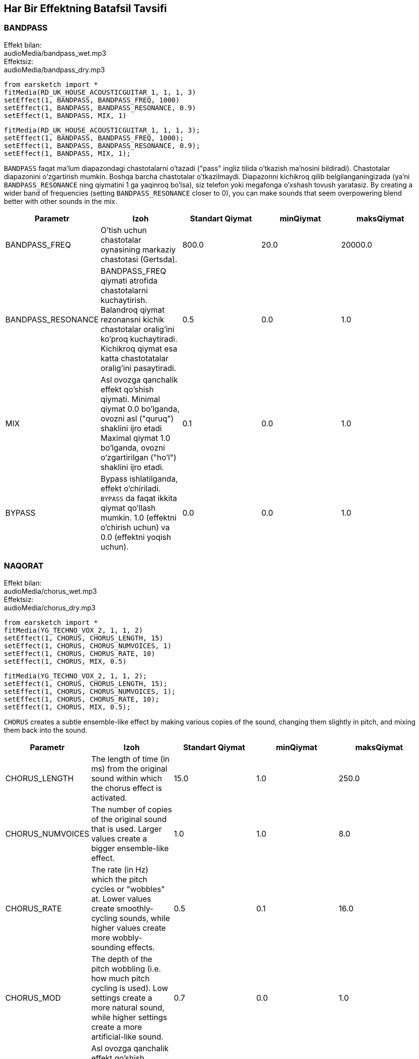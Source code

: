[[ch_28]]
== Har Bir Effektning Batafsil Tavsifi

:nofooter:

[[bandpass]]
=== BANDPASS

++++
<div class="effect-examples">
    <div class="audio-label">Effekt bilan:</div>
    <div class="curriculum-mp3">audioMedia/bandpass_wet.mp3</div>
    <div class="audio-label">Effektsiz:</div>
    <div class="curriculum-mp3">audioMedia/bandpass_dry.mp3</div>
</div>
++++

[role="curriculum-python"]
[source,python]
----
from earsketch import *
fitMedia(RD_UK_HOUSE_ACOUSTICGUITAR_1, 1, 1, 3)
setEffect(1, BANDPASS, BANDPASS_FREQ, 1000)
setEffect(1, BANDPASS, BANDPASS_RESONANCE, 0.9)
setEffect(1, BANDPASS, MIX, 1)
----

[role="curriculum-javascript"]
[source,javascript]
----
fitMedia(RD_UK_HOUSE_ACOUSTICGUITAR_1, 1, 1, 3);
setEffect(1, BANDPASS, BANDPASS_FREQ, 1000);
setEffect(1, BANDPASS, BANDPASS_RESONANCE, 0.9);
setEffect(1, BANDPASS, MIX, 1);
----

`BANDPASS` faqat ma'lum diapazondagi chastotalarni o'tazadi ("pass" ingliz tilida o'tkazish ma'nosini bildiradi). Chastotalar diapazonini o'zgartirish mumkin. Boshqa barcha chastotalar o'tkazilmaydi. Diapazonni kichikroq qilib belgilanganingizada (ya'ni `BANDPASS_RESONANCE` ning qiymatini 1 ga yaqinroq bo'lsa), siz telefon yoki megafonga o'xshash tovush yaratasiz. By creating a wider band of frequencies (setting `BANDPASS_RESONANCE` closer to 0), you can make sounds that seem overpowering blend better with other sounds in the mix.

|===
|Parametr |Izoh |Standart Qiymat |minQiymat |maksQiymat

|BANDPASS_FREQ |O'tish uchun chastotalar oynasining markaziy chastotasi (Gertsda). |800.0 |20.0 |20000.0

|BANDPASS_RESONANCE |BANDPASS_FREQ qiymati atrofida chastotalarni kuchaytirish. Balandroq qiymat rezonansni kichik chastotalar oralig'ini ko'proq kuchaytiradi. Kichikroq qiymat esa katta chastotatalar oralig'ini pasaytiradi.  |0.5 |0.0 |1.0

|MIX |Asl ovozga qanchalik effekt qo'shish qiymati. Minimal qiymat 0.0 bo'lganda, ovozni asl ("quruq") shaklini ijro etadi Maximal qiymat 1.0 bo'lganda, ovozni o'zgartirilgan ("ho'l") shaklini ijro etadi. |0.1 |0.0 |1.0

|BYPASS |Bypass ishlatilganda, effekt o'chiriladi.  `BYPASS` da faqat ikkita qiymat qo'llash mumkin. 1.0 (effektni o'chirish uchun) va 0.0 (effektni yoqish uchun).  |0.0 |0.0 |1.0
|===

[[chorus]]
=== NAQORAT

++++
<div class="effect-examples">
    <div class="audio-label">Effekt bilan:</div>
    <div class="curriculum-mp3">audioMedia/chorus_wet.mp3</div>
    <div class="audio-label">Effektsiz:</div>
    <div class="curriculum-mp3">audioMedia/chorus_dry.mp3</div>
</div>
++++

[role="curriculum-python"]
[source,python]
----
from earsketch import *
fitMedia(YG_TECHNO_VOX_2, 1, 1, 2)
setEffect(1, CHORUS, CHORUS_LENGTH, 15)
setEffect(1, CHORUS, CHORUS_NUMVOICES, 1)
setEffect(1, CHORUS, CHORUS_RATE, 10)
setEffect(1, CHORUS, MIX, 0.5)
----

[role="curriculum-javascript"]
[source,javascript]
----
fitMedia(YG_TECHNO_VOX_2, 1, 1, 2);
setEffect(1, CHORUS, CHORUS_LENGTH, 15);
setEffect(1, CHORUS, CHORUS_NUMVOICES, 1);
setEffect(1, CHORUS, CHORUS_RATE, 10);
setEffect(1, CHORUS, MIX, 0.5);
----

`CHORUS` creates a subtle ensemble-like effect by making various copies of the sound, changing them slightly in pitch, and mixing them back into the sound.

|===
|Parametr |Izoh |Standart Qiymat |minQiymat |maksQiymat

|CHORUS_LENGTH |The length of time (in ms) from the original sound within which the chorus effect is activated. |15.0 |1.0 |250.0

|CHORUS_NUMVOICES |The number of copies of the original sound that is used. Larger values create a bigger ensemble-like effect. |1.0 |1.0 |8.0

|CHORUS_RATE |The rate (in Hz) which the pitch cycles or "wobbles" at. Lower values create smoothly-cycling sounds, while higher values create more wobbly-sounding effects. |0.5 |0.1 |16.0

|CHORUS_MOD |The depth of the pitch wobbling (i.e. how much pitch cycling is used). Low settings create a more natural sound, while higher settings create a more artificial-like sound. |0.7 |0.0 |1.0

|MIX |Asl ovozga qanchalik effekt qo'shish qiymati. Minimal qiymat 0.0 bo'lganda, ovozni asl ("quruq") shaklini ijro etadi Maximal qiymat 1.0 bo'lganda, ovozni o'zgartirilgan ("ho'l") shaklini ijro etadi. |1.0 |0.0 |1.0

|BYPASS |Bypass ishlatilganda, effekt o'chiriladi.  `BYPASS` da faqat ikkita qiymat qo'llash mumkin. 1.0 (effektni o'chirish uchun) va 0.0 (effektni yoqish uchun).  |0.0 |0.0 |1.0
|===

[[compressor]]
=== COMPRESSOR

++++
<div class="effect-examples">
    <div class="audio-label">With Effect:</div>
    <div class="curriculum-mp3">audioMedia/compressor_wet.mp3</div>
    <div class="audio-label">Without Effect:</div>
    <div class="curriculum-mp3">audioMedia/compressor_dry.mp3</div>
</div>
++++

[role="curriculum-python"]
[source,python]
----
from earsketch import *
fitMedia(EIGHT_BIT_ANALOG_DRUM_LOOP_001, 1, 1, 3)
setEffect(1, COMPRESSOR, COMPRESSOR_THRESHOLD, -30)
setEffect(1, COMPRESSOR, COMPRESSOR_RATIO, 100)
----

[role="curriculum-javascript"]
[source,javascript]
----
fitMedia(EIGHT_BIT_ANALOG_DRUM_LOOP_001, 1, 1, 3);
setEffect(1, COMPRESSOR, COMPRESSOR_THRESHOLD, -30);
setEffect(1, COMPRESSOR, COMPRESSOR_RATIO, 100);
----

`COMPRESSOR` reduces the volume of the loudest sections of a sound and amplifies the quietest sections. This creates a smaller dynamic range, which means that the volume of the track stays more constant throughout. Music producers often use compressors to fine-tune and add “punch” to drums.

|===
|Parametr |Izoh |Standart Qiymat |minQiymat |maksQiymat

|COMPRESSOR_THRESHOLD |The amplitude (volume) level (in dB) above which the compressor starts to reduce volume. |-18.0 |-30.0 |0.0

|COMPRESSOR_RATIO |The amount of specified gain reduction. A ratio of 3:1 means that if the original sound is 3 dB over the threshold, then the affected sound will be 1 dB over the threshold. |10.0 |1.0 |100.0

|BYPASS |Bypass ishlatilganda, effekt o'chiriladi.  `BYPASS` da faqat ikkita qiymat qo'llash mumkin. 1.0 (effektni o'chirish uchun) va 0.0 (effektni yoqish uchun).  |0.0 |0.0 |1.0
|===

[[delay]]
=== DELAY

++++
<div class="effect-examples">
    <div class="audio-label">With Effect:</div>
    <div class="curriculum-mp3">audioMedia/delay_wet.mp3</div>
    <div class="audio-label">Without Effect:</div>
    <div class="curriculum-mp3">audioMedia/delay_dry.mp3</div>
</div>
++++

[role="curriculum-python"]
[source,python]
----
from earsketch import *
fitMedia(YG_TECHNO_VOX_2, 1, 1, 3)
setEffect(1, DELAY, DELAY_TIME, 370)
setEffect(1, DELAY, DELAY_FEEDBACK, -3.5)
setEffect(1, DELAY, MIX, 1)
----

[role="curriculum-javascript"]
[source,javascript]
----
fitMedia(YG_TECHNO_VOX_2, 1, 1, 3);
setEffect(1, DELAY, DELAY_TIME, 370);
setEffect(1, DELAY, DELAY_FEEDBACK, -3.5);
setEffect(1, DELAY, MIX, 1);
----

`DELAY` creates a repeated echo of the original sound. It does this by playing the original sound as well as a delayed, quieter version of the original. After this first echo, it plays an echo of the echo (quieter than the first), then an echo of the echo of the echo (even quieter), and so on. If you set the time between each echo (`DELAY_TIME`) to the length of a beat, you can create an interesting rhythmic effect.

|===
|Parametr |Izoh |Standart Qiymat |minQiymat |maksQiymat

|DELAY_TIME |The time amount in milliseconds (ms) that the original track is delayed, and the time between successive repeats of the delay. |300.0 |0.0 |4000.0

|DELAY_FEEDBACK |The relative amount of repeats that the delay generates. Higher values create more "echoes". Be careful of applying "too much" feedback! |-3.0 |-120.0 |-1.0

|MIX |Asl ovozga qanchalik effekt qo'shish qiymati. Minimal qiymat 0.0 bo'lganda, ovozni asl ("quruq") shaklini ijro etadi Maximal qiymat 1.0 bo'lganda, ovozni o'zgartirilgan ("ho'l") shaklini ijro etadi. |0.5 |0.0 |1.0

|BYPASS |Bypass ishlatilganda, effekt o'chiriladi.  `BYPASS` da faqat ikkita qiymat qo'llash mumkin. 1.0 (effektni o'chirish uchun) va 0.0 (effektni yoqish uchun).  |0.0 |0.0 |1.0
|===

[[distortion]]
=== DISTORTION

++++
<div class="effect-examples">
    <div class="audio-label">With Effect:</div>
    <div class="curriculum-mp3">audioMedia/distortion_wet.mp3</div>
    <div class="audio-label">Without Effect:</div>
    <div class="curriculum-mp3">audioMedia/distortion_dry.mp3</div>
</div>
++++

[role="curriculum-python"]
[source,python]
----
from earsketch import *
fitMedia(RD_UK_HOUSE_ACOUSTICGUITAR_1, 1, 1, 3)
setEffect(1, DISTORTION, DISTO_GAIN, 27)
setEffect(1, DISTORTION, MIX, 1)
----

[role="curriculum-javascript"]
[source,javascript]
----
fitMedia(RD_UK_HOUSE_ACOUSTICGUITAR_1, 1, 1, 3);
setEffect(1, DISTORTION, DISTO_GAIN, 27);
setEffect(1, DISTORTION, MIX, 1);
----

`DISTORTION` adds a dirty, fuzzy, and gritty effect to a sound by overdriving it, which clips the sound wave and adds overtones (higher frequencies related to the original sound). `DISTORTION` is commonly used on electric guitars in rock and grunge music, but you can use it for many different sounds.

|===
|Parametr |Izoh |Standart Qiymat |minQiymat |maksQiymat

|DISTO_GAIN |The amount of overdrive of the original sound. |20.0 |0.0 |50.0

|MIX |Asl ovozga qanchalik effekt qo'shish qiymati. Minimal qiymat 0.0 bo'lganda, ovozni asl ("quruq") shaklini ijro etadi Maximal qiymat 1.0 bo'lganda, ovozni o'zgartirilgan ("ho'l") shaklini ijro etadi. |1.0 |0.0 |1.0

|BYPASS |Bypass ishlatilganda, effekt o'chiriladi.  `BYPASS` da faqat ikkita qiymat qo'llash mumkin. 1.0 (effektni o'chirish uchun) va 0.0 (effektni yoqish uchun).  |0.0 |0.0 |1.0
|===

[[eq3band]]
=== EQ3BAND

++++
<div class="effect-examples">
    <div class="audio-label">With Effect:</div>
    <div class="curriculum-mp3">audioMedia/eq3band_wet.mp3</div>
    <div class="audio-label">Without Effect:</div>
    <div class="curriculum-mp3">audioMedia/eq3band_dry.mp3</div>
</div>
++++

[role="curriculum-python"]
[source,python]
----
from earsketch import *
fitMedia(EIGHT_BIT_ANALOG_DRUM_LOOP_001, 1, 1, 3)
setEffect(1, EQ3BAND, EQ3BAND_LOWGAIN, -15)
setEffect(1, EQ3BAND, EQ3BAND_MIDGAIN, -5)
setEffect(1, EQ3BAND, EQ3BAND_HIGHGAIN, 15)
setEffect(1, EQ3BAND, EQ3BAND_HIGHFREQ, 2000)
setEffect(1, EQ3BAND, MIX, 1)
----

[role="curriculum-javascript"]
[source,javascript]
----
fitMedia(EIGHT_BIT_ANALOG_DRUM_LOOP_001, 1, 1, 3);
setEffect(1, EQ3BAND, EQ3BAND_LOWGAIN, -15);
setEffect(1, EQ3BAND, EQ3BAND_MIDGAIN, -5);
setEffect(1, EQ3BAND, EQ3BAND_HIGHGAIN, 15);
setEffect(1, EQ3BAND, EQ3BAND_HIGHFREQ, 2000);
setEffect(1, EQ3BAND, MIX, 1);
----

`EQ3BAND` is a three-band equalizer, which is a tool used to adjust the volume of three separate frequency ranges in an audio track: bass, midrange, and treble (low, mid, high). EQ is used in music production to get rid of unwanted frequencies, create balance between tracks to get a radio-ready mix, or simply change the "vibe" of a sound.

|===
|Parametr |Izoh |Standart Qiymat |minQiymat |maksQiymat

|EQ3BAND_LOWGAIN |The gain (in dB) of the low range of frequencies of the EQ. Negative values lower the volume of the low frequencies, while positive values boost them. |0.0 |-24.0 |18.0

|EQ3BAND_LOWFREQ |Specifies the highest frequency (in Hz) of the low range. |200.0 |20.0 |20000.0

|EQ3BAND_MIDGAIN |The gain (in dB) of the mid range of frequencies of the EQ. Negative values lower the volume of the mid frequencies, while positive values boost them. |0.0 |-24.0 |18.0

|EQ3BAND_MIDFREQ |Specifies the center frequency (in Hz) of the mid range. |2000.0 |20.0 |20000.0

|EQ3BAND_HIGHGAIN |The gain (in dB) of the high range of frequencies of the EQ. Negative values lower the volume of the high frequencies, while positive values boost them. |0.0 |-24.0 |18.0

|EQ3BAND_HIGHFREQ |Specifies the cutoff frequency (in Hz) of the high range. |2000.0 |20.0 |20000.0

|MIX |Asl ovozga qanchalik effekt qo'shish qiymati. Minimal qiymat 0.0 bo'lganda, ovozni asl ("quruq") shaklini ijro etadi Maximal qiymat 1.0 bo'lganda, ovozni o'zgartirilgan ("ho'l") shaklini ijro etadi. |1.0 |0.0 |1.0

|BYPASS |Bypass ishlatilganda, effekt o'chiriladi.  `BYPASS` da faqat ikkita qiymat qo'llash mumkin. 1.0 (effektni o'chirish uchun) va 0.0 (effektni yoqish uchun).  |0.0 |0.0 |1.0
|===

[[filter]]
=== FILTER

++++
<div class="effect-examples">
    <div class="audio-label">With Effect:</div>
    <div class="curriculum-mp3">audioMedia/filter_wet.mp3</div>
    <div class="audio-label">Without Effect:</div>
    <div class="curriculum-mp3">audioMedia/filter_dry.mp3</div>
</div>
++++

[role="curriculum-python"]
[source,python]
----
from earsketch import *
fitMedia(EIGHT_BIT_ANALOG_DRUM_LOOP_001, 1, 1, 3)
setEffect(1, FILTER, FILTER_FREQ, 20, 1, 4000, 3)
setEffect(1, FILTER, FILTER_RESONANCE, 0.9)
setEffect(1, FILTER, MIX, 1)
----

[role="curriculum-javascript"]
[source,javascript]
----
fitMedia(EIGHT_BIT_ANALOG_DRUM_LOOP_001, 1, 1, 3);
setEffect(1, FILTER, FILTER_FREQ, 20, 1, 4000, 3);
setEffect(1, FILTER, FILTER_RESONANCE, 0.9);
setEffect(1, FILTER, MIX, 1);
----

`FILTER` can soften, darken, or add depth to sound. It does this by applying a low-pass filter which lowers the volume of high frequencies.

|===
|Parametr |Izoh |Standart Qiymat |minQiymat |maksQiymat

|FILTER_FREQ |The cutoff frequency (Hz), which means that all frequencies higher than this value are rolled-off (become lower and lower in volume the higher they are from this value). |1000.0 |20.0 |20000.0

|FILTER_RESONANCE |The boost of frequencies near the FILTER_FREQ level. Higher values of resonance strongly boost a small window of frequencies near the FILTER_FREQ, creating a sharper, more ringing sound around those frequencies, while lower values of resonance subtly boost a larger window. |0.8 |0.0 |1.0

|MIX |Asl ovozga qanchalik effekt qo'shish qiymati. Minimal qiymat 0.0 bo'lganda, ovozni asl ("quruq") shaklini ijro etadi Maximal qiymat 1.0 bo'lganda, ovozni o'zgartirilgan ("ho'l") shaklini ijro etadi. |1.0 |0.0 |1.0

|BYPASS |Bypass ishlatilganda, effekt o'chiriladi.  `BYPASS` da faqat ikkita qiymat qo'llash mumkin. 1.0 (effektni o'chirish uchun) va 0.0 (effektni yoqish uchun).  |0.0 |0.0 |1.0
|===

[[flanger]]
=== FLANGER

++++
<div class="effect-examples">
    <div class="audio-label">With Effect:</div>
    <div class="curriculum-mp3">audioMedia/flanger_wet.mp3</div>
    <div class="audio-label">Without Effect:</div>
    <div class="curriculum-mp3">audioMedia/flanger_dry.mp3</div>
</div>
++++

[role="curriculum-python"]
[source,python]
----
from earsketch import *
fitMedia(YG_TECHNO_VOX_2, 1, 1, 2)
setEffect(1, FLANGER, FLANGER_LENGTH, 10)
setEffect(1, FLANGER, FLANGER_FEEDBACK, -5)
setEffect(1, FLANGER, FLANGER_RATE, 20)
setEffect(1, FLANGER, MIX, 1)
----

[role="curriculum-javascript"]
[source,javascript]
----
fitMedia(YG_TECHNO_VOX_2, 1, 1, 2);
setEffect(1, FLANGER, FLANGER_LENGTH, 10);
setEffect(1, FLANGER, FLANGER_FEEDBACK, -5);
setEffect(1, FLANGER, FLANGER_RATE, 20);
setEffect(1, FLANGER, MIX, 1);
----

`FLANGER` creates a "whoosh"-like effect by making various copies of the sound, adjusting their delay time very slightly, and then mixing them back into the original sound. At extreme values of parameter settings, `FLANGER` produces more artificial and "robot-like" sounds.

|===
|Parametr |Izoh |Standart Qiymat |minQiymat |maksQiymat

|FLANGER_LENGTH |The length of delay time (in ms) from the original sound within which the flanger effect is activated. |6.0 |0.0 |200.0

|FLANGER_FEEDBACK |The amount (in dB) that the affected sound is "fed back" into the effect. Higher values create more artificial-like sounds. |-50.0 |-80.0 |-1.0

|FLANGER_RATE |The rate (in Hz) which the pitch cycles or "whooshes" at. Lower values create more smoothly-cycling sounds, while higher values create more whooshing-sounding effects and sonic artifacts. |0.6 |0.001 |100.0

|MIX |Asl ovozga qanchalik effekt qo'shish qiymati. Minimal qiymat 0.0 bo'lganda, ovozni asl ("quruq") shaklini ijro etadi Maximal qiymat 1.0 bo'lganda, ovozni o'zgartirilgan ("ho'l") shaklini ijro etadi. |1.0 |0.0 |1.0

|BYPASS |Bypass ishlatilganda, effekt o'chiriladi.  `BYPASS` da faqat ikkita qiymat qo'llash mumkin. 1.0 (effektni o'chirish uchun) va 0.0 (effektni yoqish uchun).  |0.0 |0.0 |1.0
|===

[[pan]]
=== PAN

++++
<div class="effect-examples">
    <div class="audio-label">With Effect:</div>
    <div class="curriculum-mp3">audioMedia/pan_wet.mp3</div>
    <div class="audio-label">Without Effect:</div>
    <div class="curriculum-mp3">audioMedia/pan_dry.mp3</div>
</div>
++++

[role="curriculum-python"]
[source,python]
----
from earsketch import *
fitMedia(RD_UK_HOUSE_ACOUSTICGUITAR_1, 1, 1, 3)
setEffect(1, PAN, LEFT_RIGHT, -100, 1.5, 100, 2.5)
----

[role="curriculum-javascript"]
[source,javascript]
----
fitMedia(RD_UK_HOUSE_ACOUSTICGUITAR_1, 1, 1, 3);
setEffect(1, PAN, LEFT_RIGHT, -100, 1.5, 100, 2.5);
----

`PAN` affects the mix between the left and right audio channels. If you are wearing headphones, adjusting `PAN` changes how much of the sound you hear in your left ear versus the right.

|===
|Parametr |Izoh |Standart Qiymat |minQiymat |maksQiymat

|LEFT_RIGHT |Specifies the left/right location of the original sound within the stereo field (0.0 is center, -100.0 is fully left, 100.0 is fully right). |0.0 |-100.0 |100.0

|BYPASS |Bypass ishlatilganda, effekt o'chiriladi.  `BYPASS` da faqat ikkita qiymat qo'llash mumkin. 1.0 (effektni o'chirish uchun) va 0.0 (effektni yoqish uchun).  |0.0 |0.0 |1.0
|===

[[phaser]]
=== PHASER

++++
<div class="effect-examples">
    <div class="audio-label">With Effect:</div>
    <div class="curriculum-mp3">audioMedia/phaser_wet.mp3</div>
    <div class="audio-label">Without Effect:</div>
    <div class="curriculum-mp3">audioMedia/phaser_dry.mp3</div>
</div>
++++

[role="curriculum-python"]
[source,python]
----
from earsketch import *
fitMedia(RD_UK_HOUSE_ACOUSTICGUITAR_1, 1, 1, 3)
setEffect(1, PHASER, PHASER_RATE, 0.7)
setEffect(1, PHASER, PHASER_RANGEMIN, 440)
setEffect(1, PHASER, PHASER_RANGEMIN, 1600)
setEffect(1, PHASER, PHASER_FEEDBACK, -2)
setEffect(1, PHASER, MIX, 1)
----

[role="curriculum-javascript"]
[source,javascript]
----
fitMedia(RD_UK_HOUSE_ACOUSTICGUITAR_1, 1, 1, 3);
setEffect(1, PHASER, PHASER_RATE, 0.7);
setEffect(1, PHASER, PHASER_RANGEMIN, 440);
setEffect(1, PHASER, PHASER_RANGEMIN, 1600);
setEffect(1, PHASER, PHASER_FEEDBACK, -2);
setEffect(1, PHASER, MIX, 1);
----

`PHASER` creates a sweeping-sounding effect by making a copy of the original sound, delaying it slightly, and playing it against the original. When this happens, some of the frequencies in the original sound and the copy temporarily cancel each other out by going "in and out of phase" with each other.

|===
|Parametr |Izoh |Standart Qiymat |minQiymat |maksQiymat

|PHASER_RATE |The rate (in Hz) that the slight delay time changes back and forth. Lower values create more smoothly-cycling sounds, while higher values create more robotic-sounding effects and sonic artifacts. |0.5 |0.0 |10.0

|PHASER_RANGEMIN |The low value (in Hz) of the affected frequency range. |440.0 |40.0 |20000.0

|PHASER_RANGEMAX |The high value (in Hz) of the affected frequency range. |1600.0 |40.0 |20000.0

|PHASER_FEEDBACK |The amount that the affected sound is "fed back" into the effect. Higher values create more artificial-like sounds. |-3.0 |-120.0 |-1.0

|MIX |Asl ovozga qanchalik effekt qo'shish qiymati. Minimal qiymat 0.0 bo'lganda, ovozni asl ("quruq") shaklini ijro etadi Maximal qiymat 1.0 bo'lganda, ovozni o'zgartirilgan ("ho'l") shaklini ijro etadi. |1.0 |0.0 |1.0

|BYPASS |Bypass ishlatilganda, effekt o'chiriladi.  `BYPASS` da faqat ikkita qiymat qo'llash mumkin. 1.0 (effektni o'chirish uchun) va 0.0 (effektni yoqish uchun).  |0.0 |0.0 |1.0
|===

[[pitchshift]]
=== PITCHSHIFT

++++
<div class="effect-examples">
    <div class="audio-label">With Effect:</div>
    <div class="curriculum-mp3">audioMedia/pitchshift_wet.mp3</div>
    <div class="audio-label">Without Effect:</div>
    <div class="curriculum-mp3">audioMedia/pitchshift_dry.mp3</div>
</div>
++++

[role="curriculum-python"]
[source,python]
----
from earsketch import *
fitMedia(YG_TECHNO_VOX_2, 1, 1, 2)
setEffect(1, PITCHSHIFT, PITCHSHIFT_SHIFT, -10)
----

[role="curriculum-javascript"]
[source,javascript]
----
fitMedia(YG_TECHNO_VOX_2, 1, 1, 2);
setEffect(1, PITCHSHIFT, PITCHSHIFT_SHIFT, -10);
----

`PITCHSHIFT` raises or lowers the pitch of a sound. It can be helpful for making multiple tracks sound better together.

|===
|Parametr |Izoh |Standart Qiymat |minQiymat |maksQiymat

|PITCHSHIFT_SHIFT |Specifies the amount to adjust the pitch of the original sound in semitones (and fractions of a semitone, given by values after the decimal point). 12 semitones equal 1 octave. |0.0 |-12.0 |12.0

|BYPASS |Bypass ishlatilganda, effekt o'chiriladi.  `BYPASS` da faqat ikkita qiymat qo'llash mumkin. 1.0 (effektni o'chirish uchun) va 0.0 (effektni yoqish uchun).  |0.0 |0.0 |1.0
|===

[[reverb]]
=== REVERB

++++
<div class="effect-examples">
    <div class="audio-label">With Effect:</div>
    <div class="curriculum-mp3">audioMedia/reverb_wet.mp3</div>
    <div class="audio-label">Without Effect:</div>
    <div class="curriculum-mp3">audioMedia/reverb_dry.mp3</div>
</div>
++++

[role="curriculum-python"]
[source,python]
----
from earsketch import *
fitMedia(EIGHT_BIT_ANALOG_DRUM_LOOP_001, 1, 1, 3)
setEffect(1, REVERB, REVERB_TIME, 2000)
setEffect(1, REVERB, REVERB_DAMPFREQ, 18000)
setEffect(1, REVERB, MIX, 0.5)
----

[role="curriculum-javascript"]
[source,javascript]
----
fitMedia(EIGHT_BIT_ANALOG_DRUM_LOOP_001, 1, 1, 3);
setEffect(1, REVERB, REVERB_TIME, 2000);
setEffect(1, REVERB, REVERB_DAMPFREQ, 18000);
setEffect(1, REVERB, MIX, 0.5);
----

`REVERB` adds a slowly decaying ambience to a sound, making it sound denser, dreamier, or as if it was recorded in a smaller or larger room than it actually was.

|===
|Parametr |Izoh |Standart Qiymat |minQiymat |maksQiymat

|REVERB_TIME |The decaying time of the ambiance in milliseconds (ms). When modulating REVERB_TIME over time using automation curve, due to the nature of convolution-based reverb, the value is updated only at every quarter note (time=0.25) in a "stair-case" manner from the starting point of the automation. (You will, however, hardly notice that.) |1500.0 |100.0 |4000.0

|REVERB_DAMPFREQ |The cutoff frequency (in Hz) of the lowpass filter applied to the ambiance. The lower the value, the darker the reverberation will sound. |10000.0 |200.0 |18000.0

|MIX |Asl ovozga qanchalik effekt qo'shish qiymati. Minimal qiymat 0.0 bo'lganda, ovozni asl ("quruq") shaklini ijro etadi Maximal qiymat 1.0 bo'lganda, ovozni o'zgartirilgan ("ho'l") shaklini ijro etadi. |0.3 |0.0 |1.0

|BYPASS |Bypass ishlatilganda, effekt o'chiriladi.  `BYPASS` da faqat ikkita qiymat qo'llash mumkin. 1.0 (effektni o'chirish uchun) va 0.0 (effektni yoqish uchun).  |0.0 |0.0 |1.0
|===

[[ringmod]]
=== RINGMOD

++++
<div class="effect-examples">
    <div class="audio-label">With Effect:</div>
    <div class="curriculum-mp3">audioMedia/ringmod_wet.mp3</div>
    <div class="audio-label">Without Effect:</div>
    <div class="curriculum-mp3">audioMedia/ringmod_dry.mp3</div>
</div>
++++

[role="curriculum-python"]
[source,python]
----
from earsketch import *
ffitMedia(YG_TECHNO_VOX_2, 1, 1, 2)
setEffect(1, RINGMOD, RINGMOD_MODFREQ, 100)
setEffect(1, RINGMOD, RINGMOD_FEEDBACK, 80)
setEffect(1, RINGMOD, MIX, 1)
----

[role="curriculum-javascript"]
[source,javascript]
----
fitMedia(YG_TECHNO_VOX_2, 1, 1, 2);
setEffect(1, RINGMOD, RINGMOD_MODFREQ, 100);
setEffect(1, RINGMOD, RINGMOD_FEEDBACK, 80);
setEffect(1, RINGMOD, MIX, 1);
----

`RINGMOD` creates many different artificial-sounding effects by multiplying the signals from the original and a pure sine wave (which sounds like a tuning fork). Some parameter settings will produce effects similar to ones used in old science fiction movies.

|===
|Parametr |Izoh |Standart Qiymat |minQiymat |maksQiymat

|RINGMOD_MODFREQ |The frequency (in Hz) of the sine wave oscillator that is being multiplied into your original sound. |40.0 |0.0 |100.0

|RINGMOD_FEEDBACK |The amount of affected sound that is fed-back into the effect. High values create more robotic-type sounds and sonic artifacts. |0.0 |0.0 |100.0

|MIX |Asl ovozga qanchalik effekt qo'shish qiymati. Minimal qiymat 0.0 bo'lganda, ovozni asl ("quruq") shaklini ijro etadi Maximal qiymat 1.0 bo'lganda, ovozni o'zgartirilgan ("ho'l") shaklini ijro etadi. |1.0 |0.0 |1.0

|BYPASS |Bypass ishlatilganda, effekt o'chiriladi.  `BYPASS` da faqat ikkita qiymat qo'llash mumkin. 1.0 (effektni o'chirish uchun) va 0.0 (effektni yoqish uchun).  |0.0 |0.0 |1.0
|===

[[tremolo]]
=== TREMOLO

++++
<div class="effect-examples">
    <div class="audio-label">With Effect:</div>
    <div class="curriculum-mp3">audioMedia/tremolo_wet.mp3</div>
    <div class="audio-label">Without Effect:</div>
    <div class="curriculum-mp3">audioMedia/tremolo_dry.mp3</div>
</div>
++++

[role="curriculum-python"]
[source,python]
----
from earsketch import *
fitMedia(RD_UK_HOUSE_ACOUSTICGUITAR_1, 1, 1, 3)
setEffect(1, TREMOLO, TREMOLO_FREQ, 7.5)
setEffect(1, TREMOLO, TREMOLO_AMOUNT, -10)
setEffect(1, TREMOLO, MIX, 1)
----

[role="curriculum-javascript"]
[source,javascript]
----
fitMedia(RD_UK_HOUSE_ACOUSTICGUITAR_1, 1, 1, 3);
setEffect(1, TREMOLO, TREMOLO_FREQ, 7.5);
setEffect(1, TREMOLO, TREMOLO_AMOUNT, -10);
setEffect(1, TREMOLO, MIX, 1);
----

`TREMOLO` produces a wobbly-sounding effect by quickly changing the volume of the sound back and forth.

|===
|Parametr |Izoh |Standart Qiymat |minQiymat |maksQiymat

|TREMOLO_FREQ |The rate (in Hz) that the volume is changed back and forth. |4.0 |0.0 |100.0

|TREMOLO_AMOUNT |The amount (in dB) that the volume changes back and forth over during each cycle. |-6.0 |-60.0 |0.0

|MIX |Asl ovozga qanchalik effekt qo'shish qiymati. Minimal qiymat 0.0 bo'lganda, ovozni asl ("quruq") shaklini ijro etadi Maximal qiymat 1.0 bo'lganda, ovozni o'zgartirilgan ("ho'l") shaklini ijro etadi. |1.0 |0.0 |1.0

|BYPASS |Bypass ishlatilganda, effekt o'chiriladi.  `BYPASS` da faqat ikkita qiymat qo'llash mumkin. 1.0 (effektni o'chirish uchun) va 0.0 (effektni yoqish uchun).  |0.0 |0.0 |1.0
|===

[[volume]]
=== VOLUME

++++
<div class="effect-examples">
    <div class="audio-label">With Effect:</div>
    <div class="curriculum-mp3">audioMedia/volume_wet.mp3</div>
    <div class="audio-label">Without Effect:</div>
    <div class="curriculum-mp3">audioMedia/volume_dry.mp3</div>
</div>
++++

[role="curriculum-python"]
[source,python]
----
from earsketch import *
fitMedia(EIGHT_BIT_ANALOG_DRUM_LOOP_001, 1, 1, 3)
setEffect(1, VOLUME, GAIN, -55, 1, 0, 3)
----

[role="curriculum-javascript"]
[source,javascript]
----
fitMedia(EIGHT_BIT_ANALOG_DRUM_LOOP_001, 1, 1, 3);
setEffect(1, VOLUME, GAIN, -55, 1, 0, 3);
----

`VOLUME` allows you to change the loudness of a sound.

|===
|Parametr |Izoh |Standart Qiymat |minQiymat |maksQiymat

|GAIN |Specifies the output volume level of the original sound. |0.0 |-60.0 |12.0

|BYPASS |Bypass ishlatilganda, effekt o'chiriladi.  `BYPASS` da faqat ikkita qiymat qo'llash mumkin. 1.0 (effektni o'chirish uchun) va 0.0 (effektni yoqish uchun).  |0.0 |0.0 |1.0
|===

[[wah]]
=== WAH

++++
<div class="effect-examples">
    <div class="audio-label">With Effect:</div>
    <div class="curriculum-mp3">audioMedia/wah_wet.mp3</div>
    <div class="audio-label">Without Effect:</div>
    <div class="curriculum-mp3">audioMedia/wah_dry.mp3</div>
</div>
++++

[role="curriculum-python"]
[source,python]
----
from earsketch import *
fitMedia(RD_UK_HOUSE_ACOUSTICGUITAR_1, 1, 1, 3)
setEffect(1, WAH, WAH_POSITION, 0, 1, 0.5, 2)
setEffect(1, WAH, WAH_POSITION, 0, 2, 0.5, 3)
setEffect(1, WAH, MIX, 1)
----

[role="curriculum-javascript"]
[source,javascript]
----
fitMedia(RD_UK_HOUSE_ACOUSTICGUITAR_1, 1, 1, 3);
setEffect(1, WAH, WAH_POSITION, 0, 1, 0.5, 2);
setEffect(1, WAH, WAH_POSITION, 0, 2, 0.5, 3);
setEffect(1, WAH, MIX, 1);
----

`WAH` can make the sound mimic someone saying "Wah Wah" when the `WAH_POSITION` parameter is changed over time using the setEffect() function. It is a resonant bandpass filter, which means it lowers the volume of high and low frequencies while boosting a narrow window of frequencies in the middle.

|===
|Parametr |Izoh |Standart Qiymat |minQiymat |maksQiymat

|WAH_POSITION |The center frequency of the boosted fixed-width frequency range. |0.0 |0.0 |1.0

|MIX |Asl ovozga qanchalik effekt qo'shish qiymati. Minimal qiymat 0.0 bo'lganda, ovozni asl ("quruq") shaklini ijro etadi Maximal qiymat 1.0 bo'lganda, ovozni o'zgartirilgan ("ho'l") shaklini ijro etadi. |1.0 |0.0 |1.0

|BYPASS |Bypass ishlatilganda, effekt o'chiriladi.  `BYPASS` da faqat ikkita qiymat qo'llash mumkin. 1.0 (effektni o'chirish uchun) va 0.0 (effektni yoqish uchun).  |0.0 |0.0 |1.0
|===